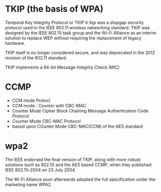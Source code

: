 * TKIP (the basis of WPA)

Temporal Key Integrity Protocol or TKIP /tiːˈkɪp/ was a stopgap security protocol 
used in the IEEE 802.11 wireless networking standard. 
TKIP was designed by the IEEE 802.11i task group and the Wi-Fi Alliance as an interim solution 
to replace WEP without requiring the replacement of legacy hardware.

TKIP itself is no longer considered secure, 
and was deprecated in the 2012 revision of the 802.11 standard.

TKIP implements a 64-bit Message Integrity Check (MIC)

* CCMP

- CCM mode Protocl
- CCM mode : Counter with CBC-MAC 
- Counter Mode Cipher Block Chaining Message Authentication Code Protocol
- Counter Mode CBC-MAC Protocol
- based upon COunter Mode CBC-MAC(CCM) of the AES standard

* wpa2

The IEEE endorsed the final version of TKIP, 
along with more robust solutions such as 802.1X and the AES based CCMP, 
when they published IEEE 802.11i-2004 on 23 July 2004.

The Wi-Fi Alliance soon afterwards adopted the full specification under the marketing name WPA2.
  
